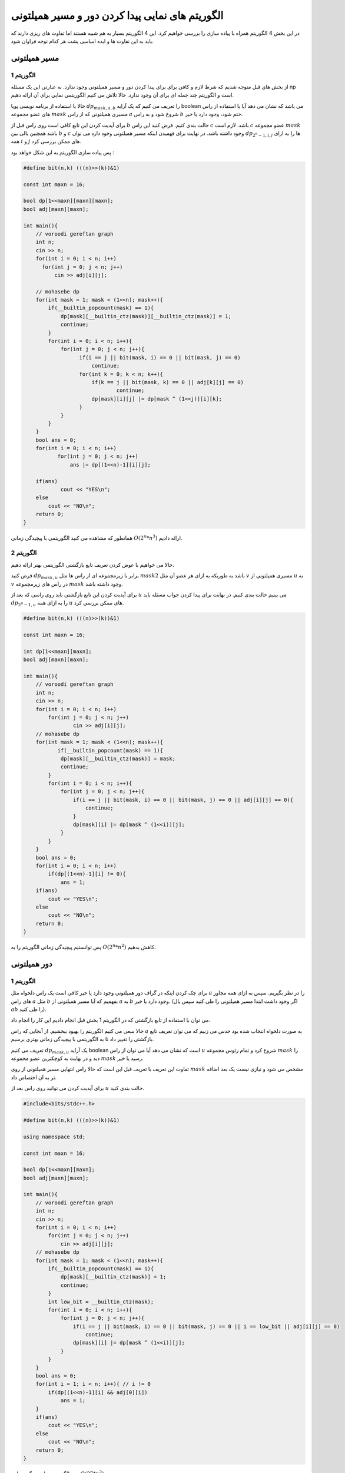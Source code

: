 الگوریتم های نمایی پیدا کردن دور و مسیر همیلتونی
=========================================================

در این بخش 4 الگوریتم همراه با پیاده سازی را بررسی خواهیم کرد. این 4 الگوریتم بسیار به هم شبیه هستند اما تفاوت های ریزی دارند که باید به این تفاوت ها و ایده اساسی پشت هر کدام توجه فراوان شود.

مسیر همیلتونی
--------------

الگوریتم 1
~~~~~~~~~~~~~

از بخش های قبل متوجه شدیم که شرط لازم و کافی برای برای پیدا کردن دور و مسیر همیلتونی وجود ندارد. به عبارتی این یک مسئله np است و الگوریتم چند جمله ای برای آن وجود ندارد. حالا تلاش می کنیم الگوریتمی نمایی برای آن ارائه دهیم.

حالا با استفاده از برنامه نویسی پویا :math:`dp_{mask, a, b}` را تعریف می کنیم که یک آرایه boolean می باشد که نشان می دهد آیا با استفاده از راس های عضو مجموعه :math:`mask` مسیری همیلتونی که از راس :math:`a` شروع شود و به راس :math:`b` ختم شود، وجود دارد یا خیر.

برای آپدیت کردن این تابع کافی است روی راس قبل از :math:`b` حالت بندی کنیم. فرض کنید این راس :math:`c` باشد. لازم است :math:`c` عضو مجموعه :math:`mask` باشد همچنین یالی بین :math:`b` و :math:`c` وجود داشته باشد.
در نهایت برای فهمیدن اینکه مسیر همیلتونی وجود دارد می توان :math:`dp_{2^n-1,i,j}` ها را به ازای همه :math:`i` و :math:`j` های ممکن بررسی کرد.

پس پیاده سازی الگوریتم به این شکل خواهد بود : 

.. code-block:: cpp

  #define bit(n,k) (((n)>>(k))&1)

  const int maxn = 16;

  bool dp[1<<maxn][maxn][maxn];
  bool adj[maxn][maxn];

  int main(){
      // voroodi gereftan graph
      int n;
      cin >> n;
      for(int i = 0; i < n; i++)
        for(int j = 0; j < n; j++)
            cin >> adj[i][j];

      // mohasebe dp
      for(int mask = 1; mask < (1<<n); mask++){
	  if(__builtin_popcount(mask) == 1){
	      dp[mask][__builtin_ctz(mask)][__builtin_ctz(mask)] = 1;
	      continue;
	  }
	  for(int i = 0; i < n; i++){
	      for(int j = 0; j < n; j++){
		    if(i == j || bit(mask, i) == 0 || bit(mask, j) == 0)
		        continue;
		    for(int k = 0; k < n; k++){
		        if(k == j || bit(mask, k) == 0 || adj[k][j] == 0)
			        continue;
		        dp[mask][i][j] |= dp[mask ^ (1<<j)][i][k];
		    }
	      }
	  }
      }
      bool ans = 0;
      for(int i = 0; i < n; i++)
	     for(int j = 0; j < n; j++)
	         ans |= dp[(1<<n)-1][i][j];

      if(ans)
	      cout << "YES\n";
      else
	  cout << "NO\n";
      return 0;
  }

همانطور که مشاهده می کنید الگوریتمی با پیچیدگی زمانی :math:`O(2^n * n^3)` ارائه دادیم.

الگوریتم 2
~~~~~~~~~~~~~~~~~

حالا می خواهیم با عوض کردن تعریف تابع بازگشتی الگوریتمی بهتر ارائه دهیم.

فرض کنید :math:`dp_{mask,u}` برابر با زیرمجموعه ای از راس ها مثل :math:`mask2` باشد به طوریکه به ازای هر عضو آن مثل :math:`v` مسیری همیلتونی از :math:`u` به :math:`v` در راس های زیرمجموعه :math:`mask` وجود داشته باشد.

برای آپدیت کردن این تابع بازگشتی باید روی راسی که بعد از :math:`u` می بینیم حالت بندی کنیم. در نهایت برای پیدا کردن جواب مسئله باید :math:`dp_{2^n-1,u}` را به ازای همه :math:`u` های ممکن بررسی کرد.

.. code-block:: cpp

  #define bit(n,k) (((n)>>(k))&1)

  const int maxn = 16;

  int dp[1<<maxn][maxn];
  bool adj[maxn][maxn];

  int main(){
      // voroodi gereftan graph
      int n;
      cin >> n;
      for(int i = 0; i < n; i++)
    	  for(int j = 0; j < n; j++)
	          cin >> adj[i][j];
      // mohasebe dp
      for(int mask = 1; mask < (1<<n); mask++){
	     if(__builtin_popcount(mask) == 1){
	      dp[mask][__builtin_ctz(mask)] = mask;
	      continue;
	  }	
	  for(int i = 0; i < n; i++){
	      for(int j = 0; j < n; j++){
		  if(i == j || bit(mask, i) == 0 || bit(mask, j) == 0 || adj[i][j] == 0){
		      continue;
		  }
		  dp[mask][i] |= dp[mask ^ (1<<i)][j];
	      }		    
	  }
      }
      bool ans = 0;
      for(int i = 0; i < n; i++)
	  if(dp[(1<<n)-1][i] != 0){
	      ans = 1;
      if(ans)
	  cout << "YES\n";
      else
	  cout << "NO\n";
      return 0;
  }

پس توانستیم پیچیدگی زمانی الگوریتم را به :math:`O(2^n * n^2)` کاهش بدهیم.


دور همیلتونی
-------------

الگوریتم 1
~~~~~~~~~~~~~

برای چک کردن اینکه در گراف دور همیلتونی وجود دارد یا خیر کافی است یک راس دلخواه مثل :math:`a` را در نظر بگیریم. سپس به ازای همه مجاور های راس :math:`a` مثل :math:`b` بفهمیم که آیا مسیر همیلتونی از :math:`a` به :math:`b` وجود دارد یا خیر. (اگر وجود داشت ابتدا مسیر همیلتونی را طی کنید سپس یال :math:`ab` را طی کنید).

می توان با استفاده از تابع بازگشتی که در الگوریتم 1 بخش قبل انجام دادیم این کار را انجام داد.

حالا سعی می کنیم الگوریتم را بهبود ببخشیم. از آنجایی که راس :math:`a` به صورت دلخواه انتخاب شده بود حدس می زنیم که می توان تعریف تابع بازگشتی را تغییر داد تا به الگوریتمی با پیچیدگی زمانی بهتری برسیم.

تعریف می کنیم :math:`dp_{mask,u}` یک آرایه boolean است که نشان می دهد آیا می توان از راس :math:`u` شروع کرد و تمام رئوس مجموعه :math:`mask` را دید و در نهایت به کوچکترین عضو مجموعه :math:`mask` رسید یا خیر.

تفاوت این تعریف با تعریف قبل این است که حالا راس انتهایی مسیر همیلتونی از روی :math:`mask` مشخص می شود و نیازی نیست یک بعد اضافه تر به آن اختصاص داد.


برای آپدیت کردن می توانید روی راس بعد از :math:`u` حالت بندی کنید.

.. code-block:: cpp

  #include<bits/stdc++.h>
  
  #define bit(n,k) (((n)>>(k))&1)
  
  using namespace std;
  
  const int maxn = 16;
  
  bool dp[1<<maxn][maxn];
  bool adj[maxn][maxn];
  
  int main(){
      // voroodi gereftan graph
      int n;
      cin >> n;
      for(int i = 0; i < n; i++)
  	  for(int j = 0; j < n; j++)
	      cin >> adj[i][j];
      // mohasebe dp
      for(int mask = 1; mask < (1<<n); mask++){
	  if(__builtin_popcount(mask) == 1){
	      dp[mask][__builtin_ctz(mask)] = 1;
	      continue;
	  }
	  int low_bit = __builtin_ctz(mask);
	  for(int i = 0; i < n; i++){
	      for(int j = 0; j < n; j++){
		  if(i == j || bit(mask, i) == 0 || bit(mask, j) == 0 || i == low_bit || adj[i][j] == 0)
		      continue;
		  dp[mask][i] |= dp[mask ^ (1<<i)][j];
	      }		    
	  }
      }
      bool ans = 0;
      for(int i = 1; i < n; i++){ // i != 0
	  if(dp[(1<<n)-1][i] && adj[0][i])
	      ans = 1;
      }
      if(ans)
	  cout << "YES\n";
      else
	  cout << "NO\n";
      return 0;
  }

پس الگوریتمی با پیچیدگی زمانی :math:`O(2^n * n^2)` رسیدیم.

الگوریتم 2
~~~~~~~~~~~

حالا با الهام گرفتن از الگوریتم 2 بخش قبل پیچیدگی زمانی راه حل را بهبود می دهیم. 

تعریف می کنیم :math:`dp_{mask}` زیرمجموعه ای از راس ها مثل :math:`mask2` است که از هر راس :math:`mask2` مثل :math:`u` می توان شروع کرد و تمام راس های مجموعه :math:`mask` را دید و در نهایت به کوچکترین عضو :math:`mask` رسید.

برای آپدیت کردن می توان روی راس شروع مسیر همیلتونی حالت بندی کرد.

به کد زیر توجه کنید. آرایه :math:`adj\_mask_u` مجموعه راس هایی که مجاور راس :math:`u` هستند را نشان می دهد.


.. code-block:: cpp

  #define bit(n,k) (((n)>>(k))&1)

  const int maxn = 16;

  int dp[1<<maxn];
  int adj_mask[maxn];

  int main(){

      // voroodi gereftan graph
      int n;
      cin >> n;
      for(int i = 0; i < n; i++){
	  for(int j = 0; j < n; j++){
	      bool x;
	      cin >> x;
	      if(x){
	  	  adj_mask[i] |= 1<<j;
	      }
	  }
      }
      // mohasebe dp
      for(int mask = 1; mask < (1<<n); mask++){
	  if(__builtin_popcount(mask) == 1){
	      dp[mask] = mask;
	      continue;
	  }
	  int low_bit = __builtin_ctz(mask);
	  for(int i = 0; i < n; i++){
	      if(bit(mask, i) == 0 || i == low_bit)
	  	  continue;
	      if(dp[mask ^ (1<<i)] & adj_mask[i])
	          dp[mask] |= 1<<i;
	  }
      }
      bool ans = 0;
      if(dp[(1<<n)-1] != 0)
	  ans = 1;
      if(ans)
	  cout << "YES\n";
      else
	  cout << "NO\n";
      return 0;
  }
پس در نهایت به الگوریتمی با پیچیدگی زمانی :math:`O(2^n * n)` رسیدیم.
